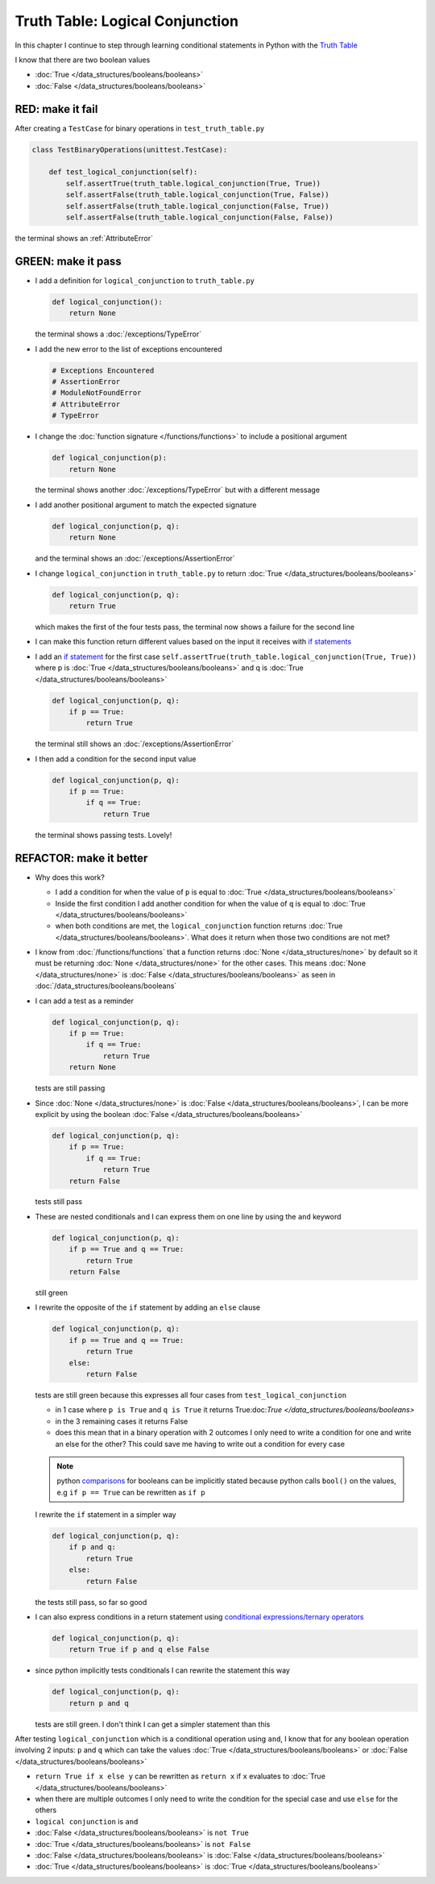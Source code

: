 
#################################
Truth Table: Logical Conjunction
#################################

In this chapter I continue to step through learning conditional statements in Python with the `Truth Table <https://en.wikipedia.org/wiki/Truth_table>`_

I know that there are two boolean values

* :doc:`True </data_structures/booleans/booleans>`
* :doc:`False </data_structures/booleans/booleans>`


RED: make it fail
^^^^^^^^^^^^^^^^^

After creating a ``TestCase`` for binary operations in ``test_truth_table.py``

.. code-block:: python

  class TestBinaryOperations(unittest.TestCase):

      def test_logical_conjunction(self):
          self.assertTrue(truth_table.logical_conjunction(True, True))
          self.assertFalse(truth_table.logical_conjunction(True, False))
          self.assertFalse(truth_table.logical_conjunction(False, True))
          self.assertFalse(truth_table.logical_conjunction(False, False))

the terminal shows an :ref:`AttributeError`

GREEN: make it pass
^^^^^^^^^^^^^^^^^^^

* I add a definition for ``logical_conjunction`` to ``truth_table.py``

  .. code-block:: python

    def logical_conjunction():
        return None

  the terminal shows a :doc:`/exceptions/TypeError`
* I add the new error to the list of exceptions encountered

  .. code-block:: python

    # Exceptions Encountered
    # AssertionError
    # ModuleNotFoundError
    # AttributeError
    # TypeError

* I change the :doc:`function signature </functions/functions>` to include a positional argument

  .. code-block:: python

    def logical_conjunction(p):
        return None

  the terminal shows another :doc:`/exceptions/TypeError` but with a different message
* I add another positional argument to match the expected signature

  .. code-block:: python

    def logical_conjunction(p, q):
        return None

  and the terminal shows an :doc:`/exceptions/AssertionError`
* I change ``logical_conjunction`` in ``truth_table.py`` to return :doc:`True </data_structures/booleans/booleans>`

  .. code-block:: python

    def logical_conjunction(p, q):
        return True

  which makes the first of the four tests pass, the terminal now shows a failure for the second line
* I can make this function return different values based on the input it receives with `if statements <https://docs.python.org/3/tutorial/controlflow.html?highlight=statement#if-statements>`_
* I add an `if statement <https://docs.python.org/3/reference/compound_stmts.html?highlight=return%20true#the-if-statement>`_ for the first case ``self.assertTrue(truth_table.logical_conjunction(True, True))`` where p is :doc:`True </data_structures/booleans/booleans>` and q is :doc:`True </data_structures/booleans/booleans>`

  .. code-block:: python

    def logical_conjunction(p, q):
        if p == True:
            return True

  the terminal still shows an :doc:`/exceptions/AssertionError`
* I then add a condition for the second input value

  .. code-block:: python

    def logical_conjunction(p, q):
        if p == True:
            if q == True:
                return True

  the terminal shows passing tests. Lovely!

REFACTOR: make it better
^^^^^^^^^^^^^^^^^^^^^^^^

* Why does this work?

  - I add a condition for when the value of ``p`` is equal to :doc:`True </data_structures/booleans/booleans>`
  - Inside the first condition I add another condition for when the value of ``q`` is equal to :doc:`True </data_structures/booleans/booleans>`
  - when both conditions are met, the ``logical_conjunction`` function returns :doc:`True </data_structures/booleans/booleans>`. What does it return when those two conditions are not met?

* I know from :doc:`/functions/functions` that a function returns :doc:`None </data_structures/none>` by default so it must be returning :doc:`None </data_structures/none>` for the other cases. This means :doc:`None </data_structures/none>` is :doc:`False </data_structures/booleans/booleans>` as seen in :doc:`/data_structures/booleans/booleans`
* I can add a test as a reminder

  .. code-block:: python

      def logical_conjunction(p, q):
          if p == True:
              if q == True:
                  return True
          return None

  tests are still passing
* Since :doc:`None </data_structures/none>` is :doc:`False </data_structures/booleans/booleans>`, I can be more explicit by using the boolean :doc:`False </data_structures/booleans/booleans>`

  .. code-block:: python

    def logical_conjunction(p, q):
        if p == True:
            if q == True:
                return True
        return False

  tests still pass

* These are nested conditionals and I can express them on one line by using the ``and`` keyword

  .. code-block:: python

    def logical_conjunction(p, q):
        if p == True and q == True:
            return True
        return False

  still green
* I rewrite the opposite of the ``if`` statement by adding an ``else`` clause

  .. code-block:: python

    def logical_conjunction(p, q):
        if p == True and q == True:
            return True
        else:
            return False

  tests are still green because this expresses all four cases from ``test_logical_conjunction``

  - in 1 case where ``p is True`` and ``q is True`` it returns True:doc:`True </data_structures/booleans/booleans>`
  - in the 3 remaining cases it returns False
  - does this mean that in a binary operation with 2 outcomes I only need to write a condition for one and write an else for the other? This could save me having to write out a condition for every case

  .. note::

    python `comparisons <https://docs.python.org/3/reference/expressions.html?highlight=ternary%20conditional#comparisons>`_ for booleans can be implicitly stated because python calls ``bool()`` on the values, e.g ``if p == True`` can be rewritten as ``if p``

  I rewrite the ``if`` statement in a simpler way

  .. code-block:: python

    def logical_conjunction(p, q):
        if p and q:
            return True
        else:
            return False

  the tests still pass, so far so good
* I can also express conditions in a return statement using `conditional expressions/ternary operators <https://docs.python.org/3/reference/expressions.html?highlight=ternary%20conditional#conditional-expressions>`_

  .. code-block:: python

    def logical_conjunction(p, q):
        return True if p and q else False

* since python implicitly tests conditionals I can rewrite the statement this way

  .. code-block:: python

    def logical_conjunction(p, q):
        return p and q

  tests are still green. I don't think I can get a simpler statement than this

After testing ``logical_conjunction`` which is a conditional operation using ``and``, I know that for any boolean operation involving 2 inputs: ``p`` and ``q`` which can take the values :doc:`True </data_structures/booleans/booleans>` or :doc:`False </data_structures/booleans/booleans>`


* ``return True if x else y`` can be rewritten as ``return x`` if ``x`` evaluates to :doc:`True </data_structures/booleans/booleans>`
* when there are multiple outcomes I only need to write the condition for the special case and use ``else`` for the others
* ``logical conjunction`` is ``and``
* :doc:`False </data_structures/booleans/booleans>` is ``not True``
* :doc:`True </data_structures/booleans/booleans>` is ``not False``
* :doc:`False </data_structures/booleans/booleans>` is :doc:`False </data_structures/booleans/booleans>`
* :doc:`True </data_structures/booleans/booleans>` is :doc:`True </data_structures/booleans/booleans>`